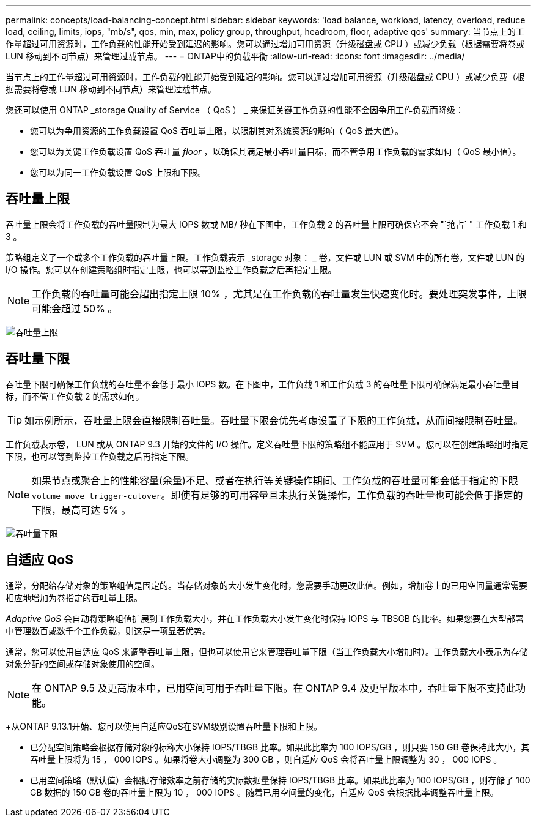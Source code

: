 ---
permalink: concepts/load-balancing-concept.html 
sidebar: sidebar 
keywords: 'load balance, workload, latency, overload, reduce load, ceiling, limits, iops, "mb/s", qos, min, max, policy group, throughput, headroom, floor, adaptive qos' 
summary: 当节点上的工作量超过可用资源时，工作负载的性能开始受到延迟的影响。您可以通过增加可用资源（升级磁盘或 CPU ）或减少负载（根据需要将卷或 LUN 移动到不同节点）来管理过载节点。 
---
= ONTAP中的负载平衡
:allow-uri-read: 
:icons: font
:imagesdir: ../media/


[role="lead"]
当节点上的工作量超过可用资源时，工作负载的性能开始受到延迟的影响。您可以通过增加可用资源（升级磁盘或 CPU ）或减少负载（根据需要将卷或 LUN 移动到不同节点）来管理过载节点。

您还可以使用 ONTAP _storage Quality of Service （ QoS ） _ 来保证关键工作负载的性能不会因争用工作负载而降级：

* 您可以为争用资源的工作负载设置 QoS 吞吐量上限，以限制其对系统资源的影响（ QoS 最大值）。
* 您可以为关键工作负载设置 QoS 吞吐量 _floor_ ，以确保其满足最小吞吐量目标，而不管争用工作负载的需求如何（ QoS 最小值）。
* 您可以为同一工作负载设置 QoS 上限和下限。




== 吞吐量上限

吞吐量上限会将工作负载的吞吐量限制为最大 IOPS 数或 MB/ 秒在下图中，工作负载 2 的吞吐量上限可确保它不会 "`抢占` " 工作负载 1 和 3 。

策略组定义了一个或多个工作负载的吞吐量上限。工作负载表示 _storage 对象： _ 卷，文件或 LUN 或 SVM 中的所有卷，文件或 LUN 的 I/O 操作。您可以在创建策略组时指定上限，也可以等到监控工作负载之后再指定上限。

[NOTE]
====
工作负载的吞吐量可能会超出指定上限 10% ，尤其是在工作负载的吞吐量发生快速变化时。要处理突发事件，上限可能会超过 50% 。

====
image:qos-ceiling-concepts.gif["吞吐量上限"]



== 吞吐量下限

吞吐量下限可确保工作负载的吞吐量不会低于最小 IOPS 数。在下图中，工作负载 1 和工作负载 3 的吞吐量下限可确保满足最小吞吐量目标，而不管工作负载 2 的需求如何。

[TIP]
====
如示例所示，吞吐量上限会直接限制吞吐量。吞吐量下限会优先考虑设置了下限的工作负载，从而间接限制吞吐量。

====
工作负载表示卷， LUN 或从 ONTAP 9.3 开始的文件的 I/O 操作。定义吞吐量下限的策略组不能应用于 SVM 。您可以在创建策略组时指定下限，也可以等到监控工作负载之后再指定下限。

[NOTE]
====
如果节点或聚合上的性能容量(余量)不足、或者在执行等关键操作期间、工作负载的吞吐量可能会低于指定的下限 `volume move trigger-cutover`。即使有足够的可用容量且未执行关键操作，工作负载的吞吐量也可能会低于指定的下限，最高可达 5% 。

====
image:qos-floor-concepts.gif["吞吐量下限"]



== 自适应 QoS

通常，分配给存储对象的策略组值是固定的。当存储对象的大小发生变化时，您需要手动更改此值。例如，增加卷上的已用空间量通常需要相应地增加为卷指定的吞吐量上限。

_Adaptive QoS_ 会自动将策略组值扩展到工作负载大小，并在工作负载大小发生变化时保持 IOPS 与 TBSGB 的比率。如果您要在大型部署中管理数百或数千个工作负载，则这是一项显著优势。

通常，您可以使用自适应 QoS 来调整吞吐量上限，但也可以使用它来管理吞吐量下限（当工作负载大小增加时）。工作负载大小表示为存储对象分配的空间或存储对象使用的空间。


NOTE: 在 ONTAP 9.5 及更高版本中，已用空间可用于吞吐量下限。在 ONTAP 9.4 及更早版本中，吞吐量下限不支持此功能。

+从ONTAP 9.13.1开始、您可以使用自适应QoS在SVM级别设置吞吐量下限和上限。

* 已分配空间策略会根据存储对象的标称大小保持 IOPS/TBGB 比率。如果此比率为 100 IOPS/GB ，则只要 150 GB 卷保持此大小，其吞吐量上限将为 15 ， 000 IOPS 。如果将卷大小调整为 300 GB ，则自适应 QoS 会将吞吐量上限调整为 30 ， 000 IOPS 。
* 已用空间策略（默认值）会根据存储效率之前存储的实际数据量保持 IOPS/TBGB 比率。如果此比率为 100 IOPS/GB ，则存储了 100 GB 数据的 150 GB 卷的吞吐量上限为 10 ， 000 IOPS 。随着已用空间量的变化，自适应 QoS 会根据比率调整吞吐量上限。

